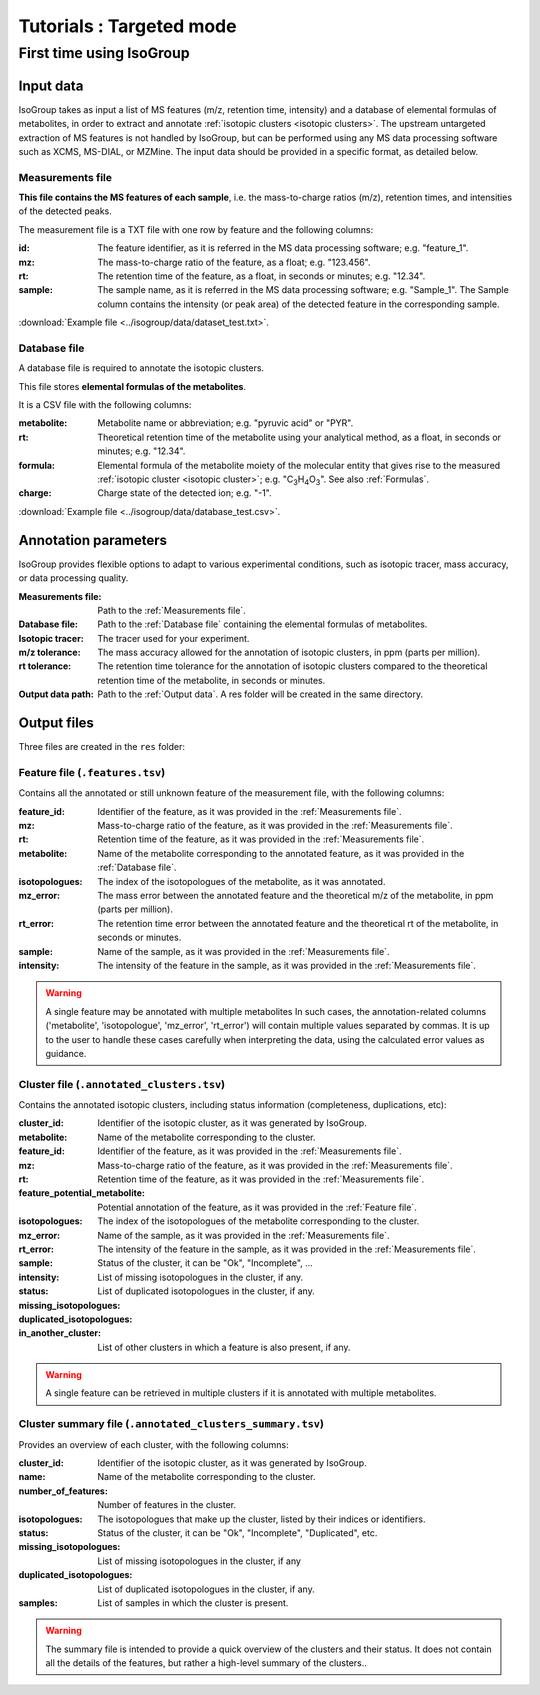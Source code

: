 ..  _Tutorials:

################################################################################
Tutorials : Targeted mode
################################################################################

.. seealso:: If you have a question that is not covered in the tutorials, have a look
             at the :ref:`faq`.


.. _First time using IsoGroup:

********************************************************************************
First time using IsoGroup
********************************************************************************

..  _`Input data`:

Input data
================================================================================

IsoGroup takes as input a list of MS features (m/z, retention time, intensity) and a database of
elemental formulas of metabolites, in order to extract and annotate :ref:`isotopic clusters <isotopic clusters>`.
The upstream untargeted extraction of MS features is not handled by IsoGroup,
but can be performed using any MS data processing software such as XCMS, MS-DIAL, or MZMine.
The input data should be provided in a specific format, as detailed below.

..  _`Measurements file`:

Measurements file
--------------------------------------------------------------------------------

**This file contains the MS features of each sample**,
i.e. the mass-to-charge ratios (m/z), retention times, and intensities of the detected peaks.

The measurement file is a TXT file with one row by feature and the following columns:

:id: The feature identifier, as it is referred in the MS data processing software; e.g. "feature_1".
:mz: The mass-to-charge ratio of the feature, as a float; e.g. "123.456".
:rt: The retention time of the feature, as a float, in seconds or minutes; e.g. "12.34".
:sample: The sample name, as it is referred in the MS data processing software; e.g. "Sample_1". The Sample column contains the intensity (or peak area) of the detected feature in the corresponding sample.

:download:`Example file <../isogroup/data/dataset_test.txt>`.

..  _`Database file`:

Database file
--------------------------------------------------------------------------------

A database file is required to annotate the isotopic clusters. 

This file stores **elemental formulas of the metabolites**.

It is a CSV file with the following columns:

:metabolite: Metabolite name or abbreviation; e.g. "pyruvic acid" or "PYR".
:rt: Theoretical retention time of the metabolite using your analytical method, as a float, in seconds or minutes; e.g. "12.34".
:formula: Elemental formula of the metabolite moiety of the molecular entity that
          gives rise to the measured :ref:`isotopic cluster <isotopic cluster>`; e.g. "C\ :sub:`3`\ H\ :sub:`4`\ O\ :sub:`3`\ ". See also :ref:`Formulas`.
:charge: Charge state of the detected ion; e.g. "-1".

:download:`Example file <../isogroup/data/database_test.csv>`.


..  _`Annotation parameters`:

Annotation parameters
================================================================================

IsoGroup provides flexible options to adapt to various experimental conditions, such as isotopic tracer, mass accuracy, or data processing quality.

:Measurements file: Path to the :ref:`Measurements file`.
:Database file: Path to the :ref:`Database file` containing the elemental formulas of metabolites.
:Isotopic tracer: The tracer used for your experiment.
:m/z tolerance: The mass accuracy allowed for the annotation of isotopic clusters, in ppm (parts per million).
:rt tolerance: The retention time tolerance for the annotation of isotopic clusters compared to the theoretical retention time of the metabolite, in seconds or minutes.
:Output data path: Path to the :ref:`Output data`. A res folder will be created in the same directory.


..  _`Output data`:

Output files
================================================================================

Three files are created in the ``res`` folder:

Feature file (``.features.tsv``)
--------------------------------------------------------------------------------

Contains all the annotated or still unknown feature of the measurement file, with the following columns:

:feature_id: Identifier of the feature, as it was provided in the :ref:`Measurements file`.
:mz: Mass-to-charge ratio of the feature, as it was provided in the :ref:`Measurements file`.
:rt: Retention time of the feature, as it was provided in the :ref:`Measurements file`.
:metabolite: Name of the metabolite corresponding to the annotated feature, as it was provided in the :ref:`Database file`.
:isotopologues: The index of the isotopologues of the metabolite, as it was annotated. 
:mz_error: The mass error between the annotated feature and the theoretical m/z of the metabolite, in ppm (parts per million).
:rt_error: The retention time error between the annotated feature and the theoretical rt of the metabolite, in seconds or minutes.
:sample: Name of the sample, as it was provided in the :ref:`Measurements file`.
:intensity: The intensity of the feature in the sample, as it was provided in the :ref:`Measurements file`.

.. warning:: A single feature may be annotated with multiple metabolites
             In such cases, the annotation-related columns ('metabolite', 'isotopologue', 'mz_error', 'rt_error') will contain multiple values separated by commas.
             It is up to the user to handle these cases carefully when interpreting the data, using the calculated error values as guidance.


Cluster file (``.annotated_clusters.tsv``)
--------------------------------------------------------------------------------

Contains the annotated isotopic clusters, including status information (completeness, duplications, etc):

:cluster_id: Identifier of the isotopic cluster, as it was generated by IsoGroup.
:metabolite: Name of the metabolite corresponding to the cluster.
:feature_id: Identifier of the feature, as it was provided in the :ref:`Measurements file`.
:mz: Mass-to-charge ratio of the feature, as it was provided in the :ref:`Measurements file`.
:rt: Retention time of the feature, as it was provided in the :ref:`Measurements file`.
:feature_potential_metabolite: Potential annotation of the feature, as it was provided in the :ref:`Feature file`.
:isotopologues: The index of the isotopologues of the metabolite corresponding to the cluster.
:mz_error: 
:rt_error: 
:sample: Name of the sample, as it was provided in the :ref:`Measurements file`.
:intensity: The intensity of the feature in the sample, as it was provided in the :ref:`Measurements file`.
:status: Status of the cluster, it can be "Ok", "Incomplete", ...
:missing_isotopologues: List of missing isotopologues in the cluster, if any.
:duplicated_isotopologues: List of duplicated isotopologues in the cluster, if any.
:in_another_cluster: List of other clusters in which a feature is also present, if any.

.. warning:: A single feature can be retrieved in multiple clusters if it is annotated with multiple metabolites.
           

Cluster summary file (``.annotated_clusters_summary.tsv``)
--------------------------------------------------------------------------------

Provides an overview of each cluster, with the following columns:

:cluster_id: Identifier of the isotopic cluster, as it was generated by IsoGroup.
:name: Name of the metabolite corresponding to the cluster.
:number_of_features: Number of features in the cluster.
:isotopologues: The isotopologues that make up the cluster, listed by their indices or identifiers.
:status: Status of the cluster, it can be "Ok", "Incomplete", "Duplicated", etc.
:missing_isotopologues: List of missing isotopologues in the cluster, if any
:duplicated_isotopologues: List of duplicated isotopologues in the cluster, if any.
:samples: List of samples in which the cluster is present.

.. warning:: The summary file is intended to provide a quick overview of the clusters and their status.
             It does not contain all the details of the features, but rather a high-level summary of the clusters..
